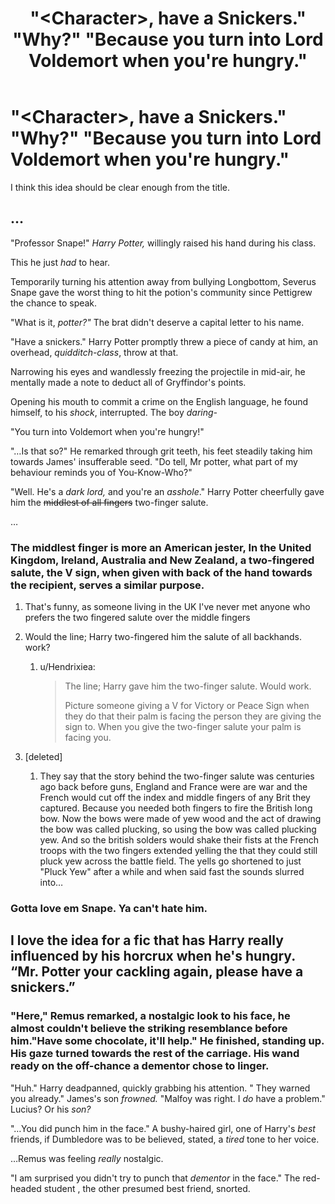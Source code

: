 #+TITLE: "<Character>, have a Snickers." "Why?" "Because you turn into Lord Voldemort when you're hungry."

* "<Character>, have a Snickers." "Why?" "Because you turn into Lord Voldemort when you're hungry."
:PROPERTIES:
:Author: PsiGuy60
:Score: 55
:DateUnix: 1591717515.0
:DateShort: 2020-Jun-09
:FlairText: Prompt
:END:
I think this idea should be clear enough from the title.


** ...

"Professor Snape!" /Harry Potter,/ willingly raised his hand during his class.

This he just /had/ to hear.

Temporarily turning his attention away from bullying Longbottom, Severus Snape gave the worst thing to hit the potion's community since Pettigrew the chance to speak.

"What is it, /potter?"/ The brat didn't deserve a capital letter to his name.

"Have a snickers." Harry Potter promptly threw a piece of candy at him, an overhead, /quidditch-class/, throw at that.

Narrowing his eyes and wandlessly freezing the projectile in mid-air, he mentally made a note to deduct all of Gryffindor's points.

Opening his mouth to commit a crime on the English language, he found himself, to his /shock/, interrupted. The boy /daring-/

"You turn into Voldemort when you're hungry!"

"...Is that so?" He remarked through grit teeth, his feet steadily taking him towards James' insufferable seed. "Do tell, Mr potter, what part of my behaviour reminds you of You-Know-Who?"

"Well. He's a /dark lord,/ and you're an /asshole/." Harry Potter cheerfully gave him the +middlest of all fingers+ two-finger salute.

...
:PROPERTIES:
:Author: NotAHero101
:Score: 39
:DateUnix: 1591728678.0
:DateShort: 2020-Jun-09
:END:

*** The middlest finger is more an American jester, In the United Kingdom, Ireland, Australia and New Zealand, a two-fingered salute, the V sign, when given with back of the hand towards the recipient, serves a similar purpose.
:PROPERTIES:
:Author: Hendrixiea
:Score: 11
:DateUnix: 1591738110.0
:DateShort: 2020-Jun-10
:END:

**** That's funny, as someone living in the UK I've never met anyone who prefers the two fingered salute over the middle fingers
:PROPERTIES:
:Author: SweetHeavenlyFlower1
:Score: 5
:DateUnix: 1591804718.0
:DateShort: 2020-Jun-10
:END:


**** Would the line; Harry two-fingered him the salute of all backhands. work?
:PROPERTIES:
:Author: NotAHero101
:Score: 3
:DateUnix: 1591745545.0
:DateShort: 2020-Jun-10
:END:

***** u/Hendrixiea:
#+begin_quote
  The line; Harry gave him the two-finger salute. Would work.

  Picture someone giving a V for Victory or Peace Sign when they do that their palm is facing the person they are giving the sign to. When you give the two-finger salute your palm is facing you.
#+end_quote
:PROPERTIES:
:Author: Hendrixiea
:Score: 4
:DateUnix: 1591746129.0
:DateShort: 2020-Jun-10
:END:


**** [deleted]
:PROPERTIES:
:Score: 2
:DateUnix: 1591748532.0
:DateShort: 2020-Jun-10
:END:

***** They say that the story behind the two-finger salute was centuries ago back before guns, England and France were are war and the French would cut off the index and middle fingers of any Brit they captured. Because you needed both fingers to fire the British long bow. Now the bows were made of yew wood and the act of drawing the bow was called plucking, so using the bow was called plucking yew. And so the british solders would shake their fists at the French troops with the two fingers extended yelling the that they could still pluck yew across the battle field. The yells go shortened to just "Pluck Yew" after a while and when said fast the sounds slurred into...
:PROPERTIES:
:Author: Hendrixiea
:Score: 1
:DateUnix: 1591749375.0
:DateShort: 2020-Jun-10
:END:


*** Gotta love em Snape. Ya can't hate him.
:PROPERTIES:
:Author: Winterfox0803
:Score: 4
:DateUnix: 1591737941.0
:DateShort: 2020-Jun-10
:END:


** I love the idea for a fic that has Harry really influenced by his horcrux when he's hungry. “Mr. Potter your cackling again, please have a snickers.”
:PROPERTIES:
:Author: The-Man-Emperor
:Score: 8
:DateUnix: 1591746333.0
:DateShort: 2020-Jun-10
:END:

*** "Here," Remus remarked, a nostalgic look to his face, he almost couldn't believe the striking resemblance before him."Have some chocolate, it'll help." He finished, standing up. His gaze turned towards the rest of the carriage. His wand ready on the off-chance a dementor chose to linger.

"Huh." Harry deadpanned, quickly grabbing his attention. " They warned you already." James's son /frowned./ "Malfoy was right. I /do/ have a problem." Lucius? Or his /son?/

"...You did punch him in the face." A bushy-haired girl, one of Harry's /best/ friends, if Dumbledore was to be believed, stated, a /tired/ tone to her voice.

...Remus was feeling /really/ nostalgic.

"I am surprised you didn't try to punch that /dementor/ in the face." The red-headed student , the other presumed best friend, snorted.
:PROPERTIES:
:Author: NotAHero101
:Score: 7
:DateUnix: 1591748804.0
:DateShort: 2020-Jun-10
:END:
